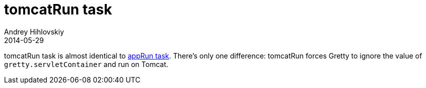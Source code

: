 = tomcatRun task
Andrey Hihlovskiy
2014-05-29
:sectanchors:
:jbake-type: page
:jbake-status: published

tomcatRun task is almost identical to link:appRun-task.html[appRun task]. There's only one difference: tomcatRun forces Gretty to ignore the value of `gretty.servletContainer` and run on Tomcat.

